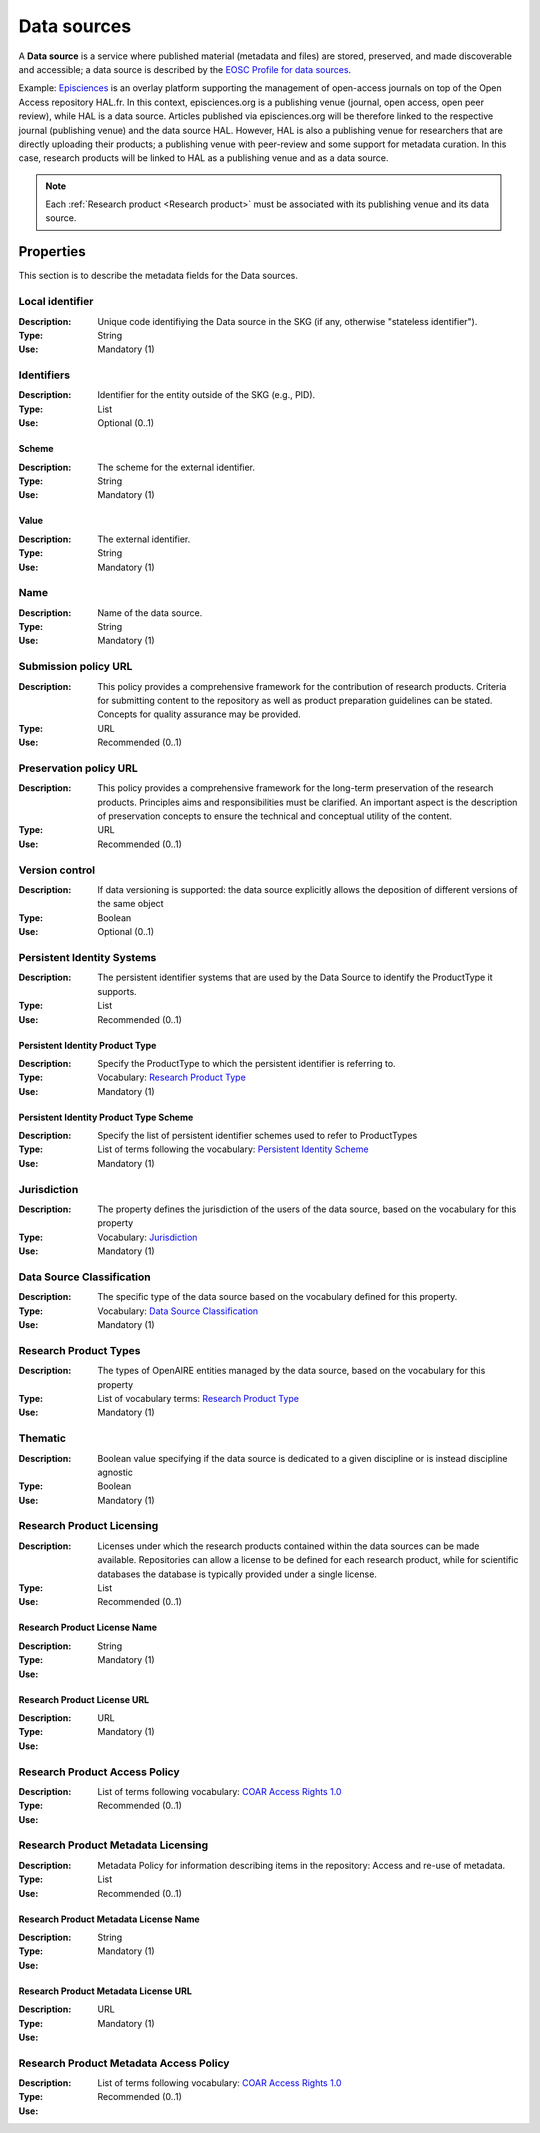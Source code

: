 .. _Data source:

Data sources
############
A **Data source** is a service where published material (metadata and files) are stored, preserved, and made discoverable and accessible; a data source is described by the `EOSC Profile for data sources <https://wiki.eoscfuture.eu/display/PUBLIC/D.+v4.00+EOSC+Data+Source+Profile>`_.

Example:
`Episciences <https://episciences.org>`_  is an overlay platform supporting the management of open-access journals on top of the Open Access repository HAL.fr. In this context, episciences.org is a publishing venue (journal, open access, open peer review), while HAL is a data source. Articles published via episciences.org will be therefore linked to the respective journal (publishing venue) and the data source HAL. 
However, HAL is also a publishing venue for researchers that are directly uploading their products; a publishing venue with peer-review and some support for metadata curation. In this case, research products will be linked to HAL as a publishing venue and as a data source. 

.. note::
    Each :ref:`Research product <Research product>` must be associated with its publishing venue and its data source.


Properties
==========
This section is to describe the metadata fields for the Data sources.


Local identifier		
----
:Description: Unique code identifiying the Data source in the SKG (if any, otherwise "stateless identifier").
:Type: String
:Use: Mandatory (1)
 
.. code-block:: json
   :linenos:

    "local_identifier": "123"


Identifiers			
----
:Description: Identifier for the entity outside of the SKG (e.g., PID). 
:Type: List
:Use: Optional (0..1)

Scheme
^^^^^^^^^^^
:Description: The scheme for the external identifier.
:Type: String
:Use: Mandatory (1)

Value
^^^^^^^^^
:Description: The external identifier.
:Type: String
:Use: Mandatory (1)

.. code-block:: json
   :linenos:

    "identifiers": [
        {
            "scheme": "https://..."
            "value": "the_id"
        }
    ]


Name		
----
:Description: Name of the data source.
:Type: String
:Use: Mandatory (1)
 
.. code-block:: json
   :linenos:

    "name": "Zenodo"


Submission policy URL	
----
:Description: This policy provides a comprehensive framework for the contribution of research products. Criteria for submitting content to the repository as well as product preparation guidelines can be stated. Concepts for quality assurance may be provided.
:Type: URL
:Use: Recommended (0..1)
 
.. code-block:: json
   :linenos:

    "submission_policy_url": "https://..."


Preservation policy URL	
----
:Description: This policy provides a comprehensive framework for the long-term preservation of the research products. Principles aims and responsibilities must be clarified. An important aspect is the description of preservation concepts to ensure the technical and conceptual utility of the content.
:Type: URL
:Use: Recommended (0..1)
 
.. code-block:: json
   :linenos:

    "preservation_policy_url": "https://..."


Version control	
----
:Description: If data versioning is supported: the data source explicitly allows the deposition of different versions of the same object
:Type: Boolean
:Use: Optional (0..1)
 
.. code-block:: json
   :linenos:

    "version_control": true


Persistent Identity Systems	
----
:Description: The persistent identifier systems that are used by the Data Source to identify the ProductType it supports.
:Type: List
:Use: Recommended (0..1)


Persistent Identity Product Type
^^^^^^^^^^^^^^
:Description: 	Specify the ProductType to which the persistent identifier is referring to.
:Type: Vocabulary: `Research Product Type <https://wiki.eoscfuture.eu/display/PUBLIC/D.+v4.00+EOSC+Data+Source+Profile#D.v4.00EOSCDataSourceProfile-ResearchProductType>`_
:Use: Mandatory (1)


Persistent Identity Product Type Scheme	
^^^^^^^^^^^^^^^^
:Description: Specify the list of persistent identifier schemes used to refer to ProductTypes
:Type: List of terms following the vocabulary: `Persistent Identity Scheme <https://wiki.eoscfuture.eu/display/PUBLIC/D.+v4.00+EOSC+Data+Source+Profile#D.v4.00EOSCDataSourceProfile-PersistentIdentityScheme>`_
:Use: Mandatory (1)
 
.. code-block:: json
   :linenos:

    "persistent_identity_systems": [
        {
            "product_type": "Research Literature",
            "pid_scheme": ["DOI", "Handle"]
        }
    ]


Jurisdiction	
----
:Description: The property defines the jurisdiction of the users of the data source, based on the vocabulary for this property	
:Type: Vocabulary: `Jurisdiction <https://wiki.eoscfuture.eu/display/PUBLIC/D.+v4.00+EOSC+Data+Source+Profile#D.v4.00EOSCDataSourceProfile-Jurisdiction>`_ 
:Use: Mandatory (1)
 
.. code-block:: json
   :linenos:

    "jurisdiction": "National"


Data Source Classification	
----
:Description: The specific type of the data source based on the vocabulary defined for this property.
:Type: Vocabulary: `Data Source Classification <https://wiki.eoscfuture.eu/display/PUBLIC/D.+v4.00+EOSC+Data+Source+Profile#D.v4.00EOSCDataSourceProfile-DataSourceClassification>`_
:Use: Mandatory (1)
 
.. code-block:: json
   :linenos:

    "data_source_classification": "Journal Archive"


Research Product Types	
----
:Description: The types of OpenAIRE entities managed by the data source, based on the vocabulary for this property	
:Type: List of vocabulary terms: `Research Product Type <https://wiki.eoscfuture.eu/display/PUBLIC/D.+v4.00+EOSC+Data+Source+Profile#D.v4.00EOSCDataSourceProfile-ResearchProductType>`_
:Use: Mandatory (1)
 
.. code-block:: json
   :linenos:

    "research_product_type": []


Thematic	
----
:Description: Boolean value specifying if the data source is dedicated to a given discipline or is instead discipline agnostic	
:Type: Boolean
:Use: Mandatory (1)
 
.. code-block:: json
   :linenos:

    "thematic": False


Research Product Licensing	
----
:Description: Licenses under which the research products contained within the data sources can be made available. Repositories can allow a license to be defined for each research product, while for scientific databases the database is typically provided under a single license.	
:Type: List
:Use: Recommended (0..1)
 
Research Product License Name		
^^^^^^^
:Description: 
:Type: String
:Use: Mandatory (1)
 
Research Product License URL
^^^^^^^^^
:Description: 
:Type: URL
:Use: Mandatory (1)
 
.. code-block:: json
   :linenos:

    "research_product_license": [
        {
            "name": "..."
            "url": "https://..."
        }
    ]


Research Product Access Policy		
----
:Description: 
:Type: List of terms following vocabulary: `COAR Access Rights 1.0 <https://vocabularies.coar-repositories.org/access_rights/>`_
:Use: Recommended (0..1)
 
.. code-block:: json
   :linenos:

    "research_product_access_policy": ["open access"]


Research Product Metadata Licensing	
----
:Description: Metadata Policy for information describing items in the repository: Access and re-use of metadata.
:Type: List
:Use: Recommended (0..1)

Research Product Metadata License Name		
^^^^^^^^^^^^
:Description: 
:Type: String
:Use: Mandatory (1)

Research Product Metadata License URL
^^^^^^^^^^^^^^^^^^
:Description: 
:Type: URL
:Use: Mandatory (1)
 
.. code-block:: json
   :linenos:

    "research_product_metadata_license": [
        {
            "name": "..."
            "url": "https://..."
        }
    ]


Research Product Metadata Access Policy		
----
:Description: 
:Type: List of terms following vocabulary: `COAR Access Rights 1.0 <https://vocabularies.coar-repositories.org/access_rights/>`_
:Use: Recommended (0..1)
 
.. code-block:: json
   :linenos:

    "research_product_metadata_access_policy": ["open access"]


